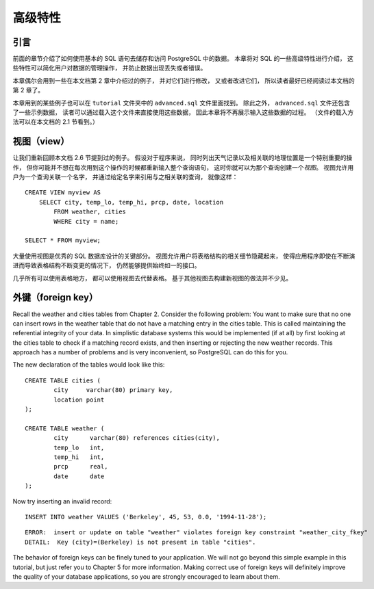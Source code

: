 高级特性
=================

引言
-----------

..
    In the previous chapter 
    we have covered the basics of using SQL 
    to store and access your data in PostgreSQL. 

    We will now discuss some more advanced features of SQL 
    that simplify management and prevent loss or corruption of your data. 

    Finally, 
    we will look at some PostgreSQL extensions.

前面的章节介绍了如何使用基本的 SQL 语句去储存和访问 PostgreSQL 中的数据。
本章将对 SQL 的一些高级特性进行介绍，
这些特性可以简化用户对数据的管理操作，
并防止数据出现丢失或者错误。

..
    This chapter will on occasion refer to examples found in Chapter 2 
    to change or improve them, 
    so it will be useful to have read that chapter. 
    
    Some examples from this chapter can also be found in advanced.sql in the tutorial directory. 
    This file also contains some sample data to load, 
    which is not repeated here. 
    (Refer to Section 2.1 for how to use the file.)

本章偶尔会用到一些在本文档第 2 章中介绍过的例子，
并对它们进行修改，
又或者改进它们，
所以读者最好已经阅读过本文档的第 2 章了。

本章用到的某些例子也可以在 ``tutorial`` 文件夹中的 ``advanced.sql`` 文件里面找到。
除此之外，
``advanced.sql`` 文件还包含了一些示例数据，
读者可以通过载入这个文件来直接使用这些数据，
因此本章将不再展示输入这些数据的过程。
（文件的载入方法可以在本文档的 2.1 节看到。）


视图（view）
--------------------

..
    Refer back to the queries in Section 2.6. 

    Suppose the combined listing of weather records and city location is of particular interest to your application, 
    but you do not want to type the query each time you need it. 

    You can create a *view* over the query, 
    which gives a name to the query 
    that you can refer to like an ordinary table:

让我们重新回顾本文档 2.6 节提到过的例子。
假设对于程序来说，
同时列出天气记录以及相关联的地理位置是一个特别重要的操作，
但你可能并不想在每次用到这个操作的时候都重新输入整个查询语句，
这时你就可以为那个查询创建一个\ *视图*\ 。
视图允许用户为一个查询关联一个名字，
并通过给定名字来引用与之相关联的查询，
就像这样：

::

    CREATE VIEW myview AS
        SELECT city, temp_lo, temp_hi, prcp, date, location
            FROM weather, cities
            WHERE city = name;

    SELECT * FROM myview;

..
    Making liberal use of views 
    is a key aspect of good SQL database design. 

    Views allow you to encapsulate the details of the structure of your tables, 
    which might change as your application evolves, 
    behind consistent interfaces.

大量使用视图是优秀的 SQL 数据库设计的关键部分。
视图允许用户将表格结构的相关细节隐藏起来，
使得应用程序即使在不断演进而导致表格结构不断变更的情况下，
仍然能够提供始终如一的接口。

..
    Views can be used in almost any place a real table can be used. 
    Building views upon other views is not uncommon.

几乎所有可以使用表格地方，
都可以使用视图去代替表格。
基于其他视图去构建新视图的做法并不少见。


外键（foreign key）
------------------------

Recall the weather and cities tables from Chapter 2. Consider the following problem: You want to make sure that no one can insert rows in the weather table that do not have a matching entry in the cities table. This is called maintaining the referential integrity of your data. In simplistic database systems this would be implemented (if at all) by first looking at the cities table to check if a matching record exists, and then inserting or rejecting the new weather records. This approach has a number of problems and is very inconvenient, so PostgreSQL can do this for you.

The new declaration of the tables would look like this:

::

    CREATE TABLE cities (
            city     varchar(80) primary key,
            location point
    );

    CREATE TABLE weather (
            city      varchar(80) references cities(city),
            temp_lo   int,
            temp_hi   int,
            prcp      real,
            date      date
    );

Now try inserting an invalid record:

::

    INSERT INTO weather VALUES ('Berkeley', 45, 53, 0.0, '1994-11-28');

::

    ERROR:  insert or update on table "weather" violates foreign key constraint "weather_city_fkey"
    DETAIL:  Key (city)=(Berkeley) is not present in table "cities".

The behavior of foreign keys can be finely tuned to your application. We will not go beyond this simple example in this tutorial, but just refer you to Chapter 5 for more information. Making correct use of foreign keys will definitely improve the quality of your database applications, so you are strongly encouraged to learn about them.
